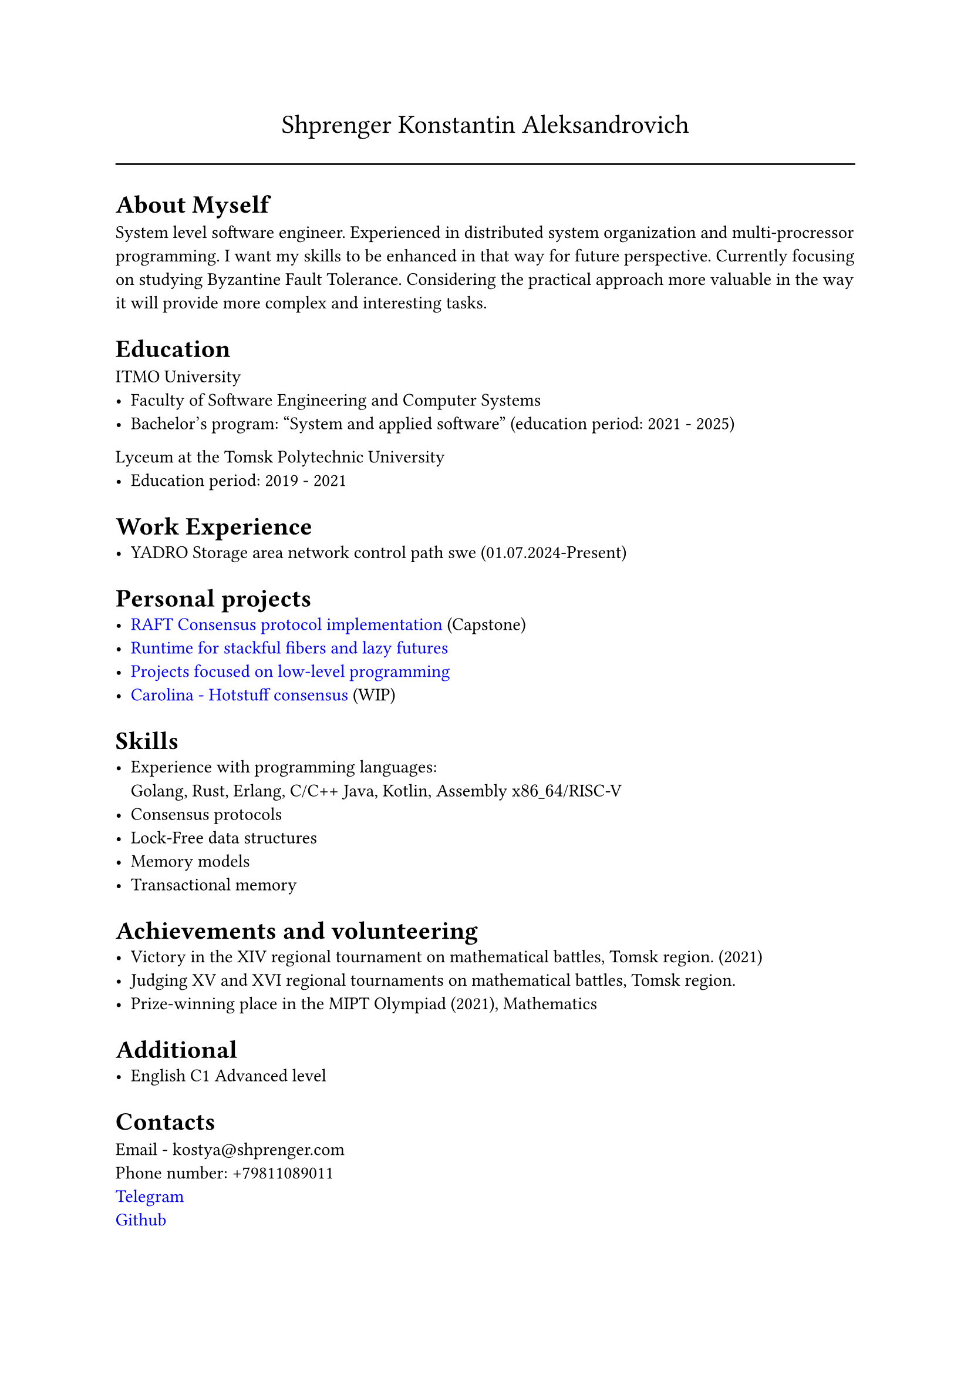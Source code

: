 #show link: set text(rgb("0000FF"))

#text(size: 16pt, align(center,"Shprenger Konstantin Aleksandrovich"))
#line(length: 100%)


= About Myself
System level software engineer. Experienced in distributed system organization and multi-procressor programming.
I want my skills to be enhanced in that way for future perspective.
Currently focusing on studying Byzantine Fault Tolerance.
Considering the practical approach more valuable in the way it will provide more
complex and interesting tasks.

= Education
ITMO University
- Faculty of Software Engineering and Computer Systems
- Bachelor’s program: "System and applied software" (education period: 2021 - 2025)

Lyceum at the Tomsk Polytechnic University
- Education period: 2019 - 2021

= Work Experience
- YADRO Storage area network control path swe (01.07.2024-Present)

= Personal projects
- #link("https://github.com/kshprenger/raft")[RAFT Consensus protocol implementation] (Capstone)
- #link("https://github.com/kshprenger/chime")[Runtime for stackful fibers and lazy futures]
- #link("https://gitlab.com/private8832910/low-level")[Projects focused on low-level programming]
- #link("https://github.com/kshprenger/carolina")[Carolina - Hotstuff consensus] (WIP)

= Skills
- Experience with programming languages: \
 Golang, Rust, Erlang, C/C++ Java, Kotlin, Assembly x$86\_64$/RISC-V
- Consensus protocols
- Lock-Free data structures
- Memory models
- Transactional memory

= Achievements and volunteering
- Victory in the XIV regional tournament on mathematical battles, Tomsk region. (2021)
- Judging XV and XVI regional tournaments on mathematical battles, Tomsk region.
- Prize-winning place in the MIPT Olympiad (2021), Mathematics

= Additional
- English C1 Advanced level

= Contacts
Email - kostya\@shprenger.com \
Phone number: +79811089011 \
#link("https://t.me/kshprenger")[Telegram] \
#link("https://github.com/kshprenger")[Github] \
#link("https://gitlab.com/bakalover")[Gitlab] \
#link("https://www.linkedin.com/in/kshprenger")[LinkedIn] \
